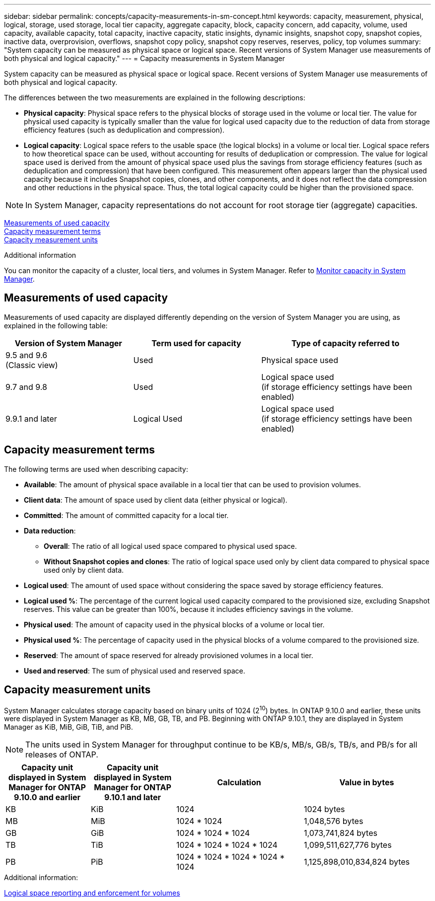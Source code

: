 ---
sidebar: sidebar
permalink: concepts/capacity-measurements-in-sm-concept.html
keywords: capacity, measurement, physical, logical, storage, used storage, local tier capacity, aggregate capacity, block, capacity concern, add capacity, volume, used capacity, available capacity, total capacity, inactive capacity, static insights, dynamic insights, snapshot copy, snapshot copies, inactive data, overprovision, overflows, snapshot copy policy, snapshot copy reserves, reserves, policy, top volumes
summary: "System capacity can be measured as physical space or logical space. Recent versions of System Manager use measurements of both physical and logical capacity."
---
= Capacity measurements in System Manager

:toc: macro
:toclevels: 1
:hardbreaks:
:nofooter:
:icons: font
:linkattrs:
:imagesdir: ./media/

[.lead]
System capacity can be measured as physical space or logical space. Recent versions of System Manager use measurements of both physical and logical capacity.

The differences between the two measurements are explained in the following descriptions:

* *Physical capacity*:  Physical space refers to the physical blocks of storage used in the volume or local tier. The value for physical used capacity is typically smaller than the value for logical used capacity due to the reduction of data from storage efficiency features (such as deduplication and compression).

* *Logical capacity*: Logical space refers to the usable space (the logical blocks) in a volume or local tier. Logical space refers to how theoretical space can be used, without accounting for results of deduplication or compression.  The value for logical space used is derived from the amount of physical space used plus the savings from storage efficiency features (such as deduplication and compression) that have been configured.  This measurement often appears larger than the physical used capacity because it includes Snapshot copies, clones, and other components, and it does not reflect the data compression and other reductions in the physical space. Thus, the total logical capacity could be higher than the provisioned space.

NOTE: In System Manager, capacity representations do not account for root storage tier (aggregate) capacities. 

<<measurements-used-cap>>
<<cap-measurement-terms>>
<<cap-measurement-units>>

.Additional information

You can monitor the capacity of a cluster, local tiers, and volumes in System Manager.  Refer to link:../task_admin_monitor_capacity_in_sm.html[Monitor capacity in System Manager]. 

[[measurements-used-cap]]

== Measurements of used capacity

Measurements of used capacity are displayed differently depending on the version of System Manager you are using, as explained in the following table:

[cols="30,30,40"]
|===

h| Version of System Manager h| Term used for capacity  h| Type of capacity referred to

a|9.5 and 9.6
(Classic view)
a|Used
a|Physical space used

a|9.7 and 9.8
a|Used
a|Logical space used
(if storage efficiency settings have been enabled)

a|9.9.1 and later
a|Logical Used
a|Logical space used
(if storage efficiency settings have been enabled)
|===

[[cap-measurement-terms]]

== Capacity measurement terms
The following terms are used when describing capacity:

* *Available*: The amount of physical space available in a local tier that can be used to provision volumes.
* *Client data*:  The amount of space used by client data (either physical or logical).
* *Committed*: The amount of committed capacity for a local tier.
* *Data reduction*:  
** *Overall*: The ratio of all logical used space compared to physical used space.
** *Without Snapshot copies and clones*: The ratio of logical space used only by client data compared to physical space used only by client data.
* *Logical used*: The amount of used space without considering the space saved by storage efficiency features.
* *Logical used %*: The percentage of the current logical used capacity compared to the provisioned size, excluding Snapshot reserves.  This value can be greater than 100%, because it includes efficiency savings in the volume.
* *Physical used*: The amount of capacity used in the physical blocks of a volume or local tier.
* *Physical used %*: The percentage of capacity used in the physical blocks of a volume compared to the provisioned size.
* *Reserved*: The amount of space reserved for already provisioned volumes in a local tier.
* *Used and reserved*: The sum of physical used and reserved space.
  

[[cap-measurement-units]]

== Capacity measurement units
System Manager calculates storage capacity based on binary units of 1024 (2^10^) bytes.  In ONTAP 9.10.0 and earlier, these units were displayed in System Manager as KB, MB, GB, TB, and PB.  Beginning with ONTAP 9.10.1, they are displayed in System Manager as KiB, MiB, GiB, TiB, and PiB.

NOTE:  The units used in System Manager for throughput continue to be KB/s, MB/s, GB/s, TB/s, and PB/s for all releases of ONTAP.

[cols="20,20,30,30"]
|===

h| Capacity unit displayed in System Manager for ONTAP 9.10.0 and earlier
h| Capacity unit displayed in System Manager for ONTAP 9.10.1 and later
h| Calculation
>h| Value in bytes

a| KB
a| KiB
a| 1024
>a| 1024 bytes

a| MB
a| MiB
a| 1024 * 1024
>a| 1,048,576 bytes

a| GB
a| GiB
a| 1024 * 1024 * 1024
>a| 1,073,741,824 bytes

a| TB
a| TiB
a| 1024 * 1024 * 1024 * 1024
>a| 1,099,511,627,776 bytes

a| PB
a| PiB
a| 1024 * 1024 * 1024 * 1024 * 1024
>a| 1,125,898,010,834,824 bytes

|===

.Additional information:
link:../volumes/logical-space-reporting-enforcement-concept.html[Logical space reporting and enforcement for volumes]

// 2021 Mar 31, JIRA IE-230
// 2021 Jun 24, TN-0060
// 2022 Jan 06, JIRA IE-381
// 2022 Oct 04, ONTAPDOC-589
// 2023 FEB 08, ONTAPDOC-742
